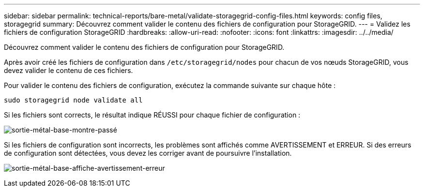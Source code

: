 ---
sidebar: sidebar 
permalink: technical-reports/bare-metal/validate-storagegrid-config-files.html 
keywords: config files, storagegrid 
summary: Découvrez comment valider le contenu des fichiers de configuration pour StorageGRID. 
---
= Validez les fichiers de configuration StorageGRID
:hardbreaks:
:allow-uri-read: 
:nofooter: 
:icons: font
:linkattrs: 
:imagesdir: ../../media/


[role="lead"]
Découvrez comment valider le contenu des fichiers de configuration pour StorageGRID.

Après avoir créé les fichiers de configuration dans `/etc/storagegrid/nodes` pour chacun de vos nœuds StorageGRID, vous devez valider le contenu de ces fichiers.

Pour valider le contenu des fichiers de configuration, exécutez la commande suivante sur chaque hôte :

[listing]
----
sudo storagegrid node validate all
----
Si les fichiers sont corrects, le résultat indique RÉUSSI pour chaque fichier de configuration :

image:bare-metal/bare-metal-output-shows-passed.png["sortie-métal-base-montre-passé"]

Si les fichiers de configuration sont incorrects, les problèmes sont affichés comme AVERTISSEMENT et ERREUR. Si des erreurs de configuration sont détectées, vous devez les corriger avant de poursuivre l'installation.

image:bare-metal/bare-metal-output-shows-warning-error.png["sortie-métal-base-affiche-avertissement-erreur"]
